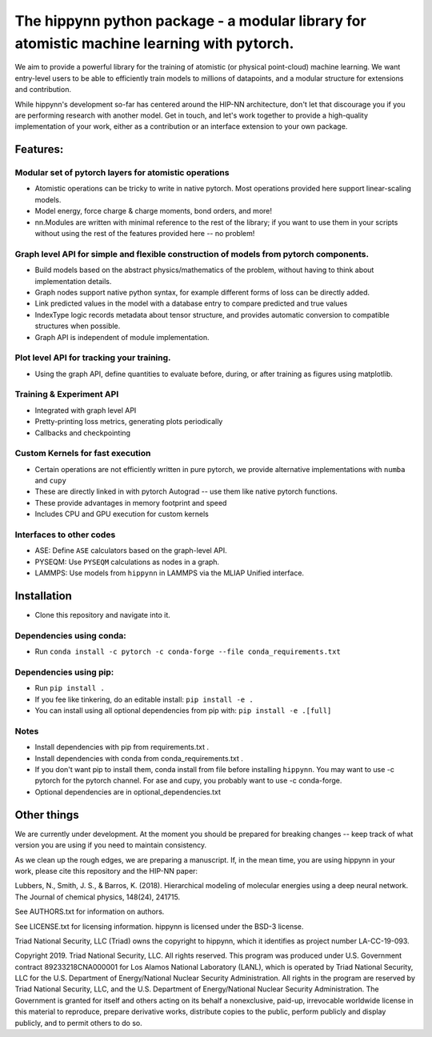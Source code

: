 The hippynn python package - a modular library for atomistic machine learning with pytorch.
*******************************************************************************************

We aim to provide a powerful library for the training of atomistic
(or physical point-cloud) machine learning.
We want entry-level users to be able to efficiently train models
to millions of datapoints, and a modular structure for extensions and contribution.

While hippynn's development so-far has centered around the HIP-NN architecture, don't let that
discourage you if you are performing research with another model.
Get in touch, and let's work together to provide a high-quality implementation of your work,
either as a contribution or an interface extension to your own package.

Features:
=========
Modular set of pytorch layers for atomistic operations
----------------------------------------------------------
- Atomistic operations can be tricky to write in native pytorch.
  Most operations provided here support linear-scaling models.
- Model energy, force charge & charge moments, bond orders, and more!
- nn.Modules are written with minimal reference to the rest of the library;
  if you want to use them in your scripts without using the rest of the features
  provided here -- no problem!

Graph level API for simple and flexible construction of models from pytorch components.
---------------------------------------------------------------------------------------

- Build models based on the abstract physics/mathematics of the problem,
  without having to think about implementation details.
- Graph nodes support native python syntax, for example different forms of loss can be directly added.
- Link predicted values in the model with a database entry to compare predicted and true values
- IndexType logic records metadata about tensor structure, and provides
  automatic conversion to compatible structures when possible.
- Graph API is independent of module implementation.

Plot level API for tracking your training.
----------------------------------------------------------
- Using the graph API, define quantities to evaluate before, during, or after training as
  figures using matplotlib.

Training & Experiment API
----------------------------------------------------------
- Integrated with graph level API
- Pretty-printing loss metrics, generating plots periodically
- Callbacks and checkpointing

Custom Kernels for fast execution
----------------------------------------------------------
- Certain operations are not efficiently written in pure pytorch, we provide
  alternative implementations with ``numba`` and ``cupy``
- These are directly linked in with pytorch Autograd -- use them like native pytorch functions.
- These provide advantages in memory footprint and speed
- Includes CPU and GPU execution for custom kernels

Interfaces to other codes
----------------------------------------------------------
- ASE: Define ``ASE`` calculators based on the graph-level API.
- PYSEQM: Use ``PYSEQM`` calculations as nodes in a graph.
- LAMMPS: Use models from ``hippynn`` in LAMMPS via the MLIAP Unified interface.

Installation
============

- Clone this repository and navigate into it.

Dependencies using conda:
-------------------------

- Run ``conda install -c pytorch -c conda-forge --file conda_requirements.txt``

Dependencies using pip:
-----------------------
- Run ``pip install .``
- If you fee like tinkering, do an editable install: ``pip install -e .``
- You can install using all optional dependencies from pip with: ``pip install -e .[full]``

Notes
-----

- Install dependencies with pip from requirements.txt .
- Install dependencies with conda from conda_requirements.txt .
- If you don't want pip to install them, conda install from file before installing ``hippynn``.
  You may want to use -c pytorch for the pytorch channel.
  For ase and cupy, you probably want to use -c conda-forge.
- Optional dependencies are in optional_dependencies.txt

Other things
============

We are currently under development. At the moment you should be prepared for breaking changes -- keep track
of what version you are using if you need to maintain consistency.

As we clean up the rough edges, we are preparing a manuscript.
If, in the mean time, you are using hippynn in your work, please cite this repository and the HIP-NN paper:

Lubbers, N., Smith, J. S., & Barros, K. (2018).
Hierarchical modeling of molecular energies using a deep neural network.
The Journal of chemical physics, 148(24), 241715.

See AUTHORS.txt for information on authors.

See LICENSE.txt for licensing information. hippynn is licensed under the BSD-3 license.

Triad National Security, LLC (Triad) owns the copyright to hippynn, which it identifies as project number LA-CC-19-093.

Copyright 2019. Triad National Security, LLC. All rights reserved.
This program was produced under U.S. Government contract 89233218CNA000001 for Los Alamos
National Laboratory (LANL), which is operated by Triad National Security, LLC for the U.S.
Department of Energy/National Nuclear Security Administration. All rights in the program are
reserved by Triad National Security, LLC, and the U.S. Department of Energy/National Nuclear
Security Administration. The Government is granted for itself and others acting on its behalf a
nonexclusive, paid-up, irrevocable worldwide license in this material to reproduce, prepare
derivative works, distribute copies to the public, perform publicly and display publicly, and to permit
others to do so.


